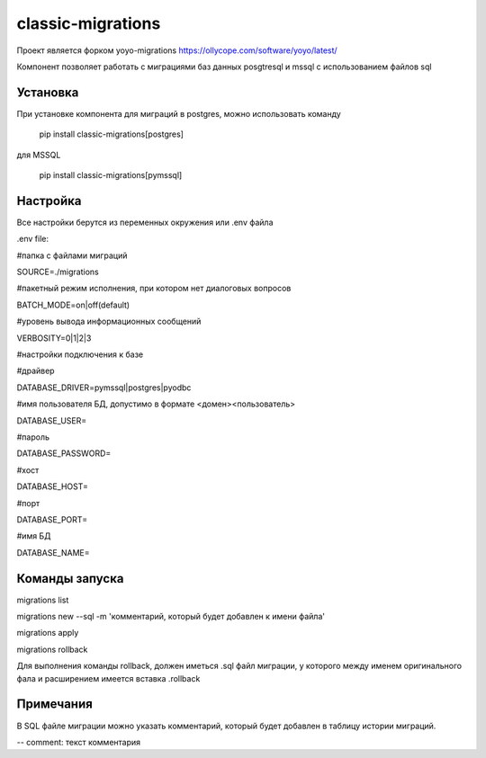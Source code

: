 ==================
classic-migrations
==================

Проект является форком yoyo-migrations
https://ollycope.com/software/yoyo/latest/

Компонент позволяет работать с миграциями баз данных posgtresql и mssql с использованием файлов sql

Установка
---------

При установке компонента для миграций в postgres, можно использовать команду

 pip install classic-migrations[postgres]

для MSSQL

 pip install classic-migrations[pymssql]

Настройка
---------

Все настройки берутся из переменных окружения или .env файла

.env file:

#папка с файлами миграций

SOURCE=./migrations

#пакетный режим исполнения, при котором нет диалоговых вопросов

BATCH_MODE=on|off(default)

#уровень вывода информационных сообщений

VERBOSITY=0|1|2|3

#настройки подключения к базе

#драйвер

DATABASE_DRIVER=pymssql|postgres|pyodbc

#имя пользователя БД, допустимо в формате <домен>\<пользователь>

DATABASE_USER=

#пароль

DATABASE_PASSWORD=

#хост

DATABASE_HOST=

#порт

DATABASE_PORT=

#имя БД

DATABASE_NAME=

Команды запуска
---------------

migrations list

migrations new --sql -m 'комментарий, который будет добавлен к имени файла'

migrations apply

migrations rollback

Для выполнения команды rollback, должен иметься .sql файл миграции, у которого между именем оригинального фала и расширением имеется вставка .rollback

Примечания
----------
В SQL файле миграции можно указать комментарий, который будет добавлен в таблицу истории миграций.

-- comment: текст комментария


